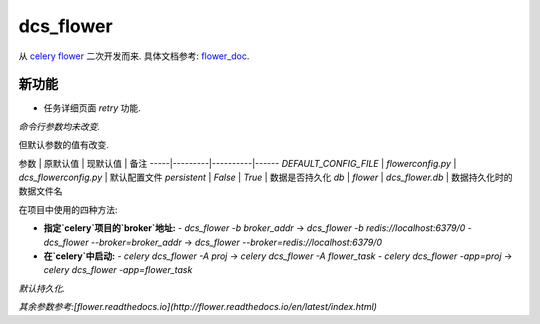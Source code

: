 dcs_flower
==========

从 `celery flower`_ 二次开发而来. 具体文档参考: `flower_doc`_.

.. _celery flower: https://github.com/mher/flower
.. _flower_doc: http://flower.readthedocs.io/en/latest/index.html

新功能
------

- 任务详细页面 `retry` 功能.

*命令行参数均未改变.*

但默认参数的值有改变.

参数 | 原默认值 | 现默认值 | 备注
-----|---------|----------|------
`DEFAULT_CONFIG_FILE` | `flowerconfig.py` | `dcs_flowerconfig.py` | 默认配置文件
`persistent` | `False` | `True` | 数据是否持久化
`db` | `flower` | `dcs_flower.db` | 数据持久化时的数据文件名

在项目中使用的四种方法:

- **指定`celery`项目的`broker`地址:**
  - `dcs_flower -b broker_addr`  -> `dcs_flower -b redis://localhost:6379/0`
  - `dcs_flower --broker=broker_addr` -> `dcs_flower --broker=redis://localhost:6379/0`
- **在`celery`中启动:**
  - `celery dcs_flower -A proj` -> `celery dcs_flower -A flower_task`
  - `celery dcs_flower -app=proj` -> `celery dcs_flower -app=flower_task`


*默认持久化.*

*其余参数参考:[flower.readthedocs.io](http://flower.readthedocs.io/en/latest/index.html)*
